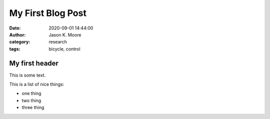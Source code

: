 ##################
My First Blog Post
##################

.. This is a comment, below is the meta data.

:date: 2020-09-01 14:44:00
:author: Jason K. Moore
:category: research
:tags: bicycle, control

My first header
===============

This is some text.

.. image:: https://www.volare-bicycles.com/images/detailed/22/Volare_Cool_Rider_16_inch_trans-W1800.jpg

This is a list of nice things:

- one thing
- two thing
- three thing
